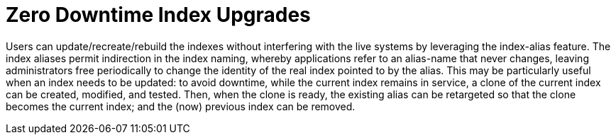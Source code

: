= Zero Downtime Index Upgrades

Users can update/recreate/rebuild the indexes without interfering with the live systems by leveraging the index-alias feature. The index aliases permit indirection in the index naming, whereby applications refer to an alias-name that never changes, leaving administrators free periodically to change the identity of the real index pointed to by the alias. This may be particularly useful when an index needs to be updated: to avoid downtime, while the current index remains in service, a clone of the current index can be created, modified, and tested. Then, when the clone is ready, the existing alias can be retargeted so that the clone becomes the current index; and the (now) previous index can be removed.